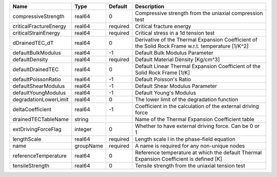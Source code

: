 

====================== ========= ======== ================================================================================================== 
Name                   Type      Default  Description                                                                                        
====================== ========= ======== ================================================================================================== 
compressiveStrength    real64    0        Compressive strength from the uniaxial compression test                                            
criticalFractureEnergy real64    required Critical fracture energy                                                                           
criticalStrainEnergy   real64    required Critical stress in a 1d tension test                                                               
dDrainedTEC_dT         real64    0        Derivative of the Thermal Expansion Coefficient of the Solid Rock Frame w.r.t. temperature [1/K^2] 
defaultBulkModulus     real64    -1       Default Bulk Modulus Parameter                                                                     
defaultDensity         real64    required Default Material Density [Kg/cm^3]                                                                 
defaultDrainedTEC      real64    0        Default Linear Thermal Expansion Coefficient of the Solid Rock Frame [1/K]                         
defaultPoissonRatio    real64    -1       Default Poisson's Ratio                                                                            
defaultShearModulus    real64    -1       Default Shear Modulus Parameter                                                                    
defaultYoungModulus    real64    -1       Default Young's Modulus                                                                            
degradationLowerLimit  real64    0        The lower limit of the degradation function                                                        
deltaCoefficient       real64    -1       Coefficient in the calculation of the external driving force                                       
drainedTECTableName    string             Name of the Thermal Expansion Coefficient table                                                    
extDrivingForceFlag    integer   0        Whether to have external driving force. Can be 0 or 1                                              
lengthScale            real64    required Length scale l in the phase-field equation                                                         
name                   groupName required A name is required for any non-unique nodes                                                        
referenceTemperature   real64    0        Reference temperature at which the default Thermal Expansion Coefficient is defined [K]            
tensileStrength        real64    0        Tensile strength from the uniaxial tension test                                                    
====================== ========= ======== ================================================================================================== 


